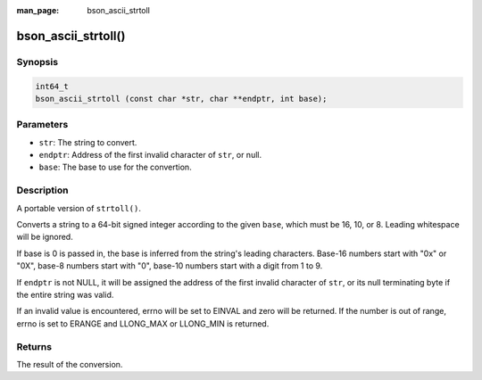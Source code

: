 :man_page: bson_ascii_strtoll

bson_ascii_strtoll()
====================

Synopsis
--------

.. code-block:: c

  int64_t
  bson_ascii_strtoll (const char *str, char **endptr, int base);

Parameters
----------

* ``str``: The string to convert.
* ``endptr``: Address of the first invalid character of ``str``, or null.
* ``base``: The base to use for the convertion.

Description
-----------

A portable version of ``strtoll()``.


Converts a string to a 64-bit signed integer according to the given ``base``,
which must be 16, 10, or 8. Leading whitespace will be ignored.

If base is 0 is passed in, the base is inferred from the string's leading
characters. Base-16 numbers start with "0x" or "0X", base-8 numbers start with
"0", base-10 numbers start with a digit from 1 to 9.

If ``endptr`` is not NULL, it will be assigned the address of the first invalid
character of ``str``, or its null terminating byte if the entire string was valid.

If an invalid value is encountered, errno will be set to EINVAL and zero will
be returned. If the number is out of range, errno is set to ERANGE and
LLONG_MAX or LLONG_MIN is returned.

Returns
-------

The result of the conversion.
